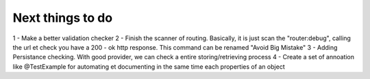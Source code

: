 Next things to do
-----------------

1 - Make a better validation checker
2 - Finish the scanner of routing. Basically, it is just scan the "router:debug", calling the url et check you have a 200 - ok http response. This command can be renamed "Avoid Big Mistake"
3 - Adding Persistance checking. With good provider, we can check a entire storing/retrieving process
4 - Create a set of annoation like @Test\Example for automating et documenting in the same time each properties of an object